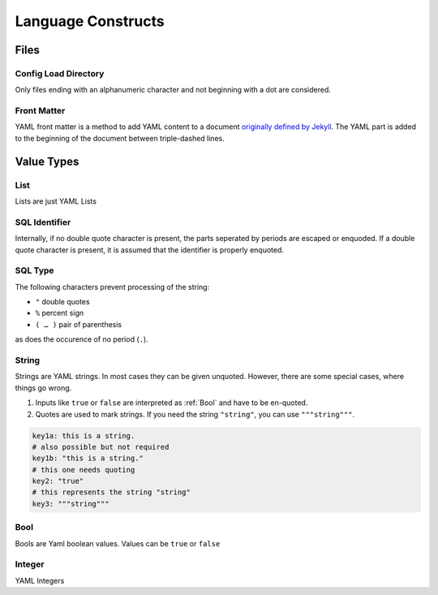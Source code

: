 Language Constructs
===================

Files
+++++

.. _confd:

Config Load Directory
---------------------

Only files ending with an alphanumeric character and not beginning with a dot
are considered.

.. _Frontmatter:

Front Matter
------------

YAML front matter is a method to add YAML content to a document `originally defined by Jekyll <http://jekyllrb.com/docs/frontmatter/>`_. The YAML part is 
added to the beginning of the document between triple-dashed lines.

.. code-block:: html
 :caption: General structure of a document with YAML front matter
 
 ---
 <YAML>
 ---
 <CONTENT>

Value Types
+++++++++++

.. _List:

List
----

Lists are just YAML Lists

.. code-block:: yaml
 :caption: Different ways for providing lists

 # recommended
 list1:
  - this
  - is a
  - list
 dlist1:
  -
   a: list with
   b: sub structure
  # this variant saves a line
  - a: x
    b: y
    
 # mostly discured for YamSql
 list2: [this, is a, list]
 dlist2: [{a: list with, b: sub structure}, {a: x, b: y}]

.. _SqlName:

SQL Identifier
--------------

Internally, if no double quote character is present, the parts seperated by periods are escaped or enquoded. If a double quote character is present, it is
assumed that the identifier is properly enquoted.

.. _SqlType:

SQL Type
--------

The following characters prevent processing of the string:

- ``"`` double quotes
- ``%`` percent sign
- ``( … )`` pair of parenthesis

as does the occurence of no period (``.``).

.. code-block:: plpgsql
 :caption: Examples of the proccessing algorithm

 varchar     -> varchar
 a.b         -> "a"."b"
 "a".b       -> "a".b
 "a.b"       -> "a.b"
 a.b(10)     -> a.b(10)
 a.b%ROWTYPE -> a.b%ROWTYPE

.. _String:

String
------

Strings are YAML strings. In most cases they can be given unquoted. However, there are some special cases, where things go wrong.

1. Inputs like ``true`` or ``false`` are interpreted as :ref:`Bool` and have to be en-quoted.
2. Quotes are used to mark strings. If you need the string ``"string"``, you can use ``"""string"""``. 

.. code-block:: yaml

 key1a: this is a string.
 # also possible but not required
 key1b: "this is a string."
 # this one needs quoting
 key2: "true"
 # this represents the string "string"
 key3: """string"""

.. _Bool:

Bool
----

Bools are Yaml boolean values. Values can be ``true`` or ``false`` 

.. _Integer:

Integer
-------

YAML Integers

